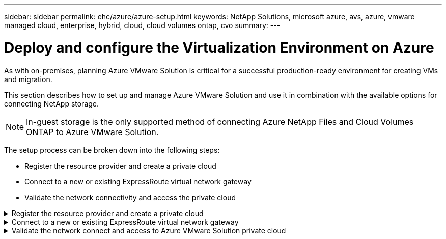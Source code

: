 ---
sidebar: sidebar
permalink: ehc/azure/azure-setup.html
keywords: NetApp Solutions, microsoft azure, avs, azure, vmware managed cloud, enterprise, hybrid, cloud, cloud volumes ontap, cvo
summary:
---

= Deploy and configure the Virtualization Environment on Azure
:hardbreaks:
:nofooter:
:icons: font
:linkattrs:
:imagesdir: ./../../media/


As with on-premises, planning Azure VMware Solution is critical for a successful production-ready environment for creating VMs and migration.

This section describes how to set up and manage Azure VMware Solution and use it in combination with the available options for connecting NetApp storage.

NOTE: In-guest storage is the only supported method of connecting Azure NetApp Files and Cloud Volumes ONTAP to Azure VMware Solution.

The setup process can be broken down into the following steps:

* Register the resource provider and create a private cloud
* Connect to a new or existing ExpressRoute virtual network gateway
* Validate the network connectivity and access the private cloud

.Register the resource provider and create a private cloud
[%collapsible]
======

To use Azure VMware Solution, first register the resource provider within the identified subscription:

. Sign in to the Azure portal.
. On the Azure portal menu, select All Services.
. In the All Services dialog box, enter the subscription and then select Subscriptions.
. To view, select the subscription from the subscription list.
. Select Resource Providers and enter Microsoft.AVS into the search.
. If the resource provider is not registered, select Register.
+
image:avs-register-create-pc-1.png[]
+
image:avs-register-create-pc-2.png[]
+
. After the resource provider is registered, create an Azure VMware Solution private cloud by using the Azure portal.
. Sign in to the Azure portal.
. Select Create a New Resource.
. In the Search the Marketplace text box, enter Azure VMware Solution and select it from the results.
. On the Azure VMware Solution page, select Create.
. From the Basics tab, enter the values in the fields and select Review + Create.

Notes:

* For a quick start, gather the required information during the planning phase.

* Select an existing resource group or create a new resource group for the private cloud. A resource group is a logical container in which the Azure resources are deployed and managed.

* Make sure the CIDR address is unique and does not overlap with other Azure Virtual Networks or on-premises networks. The CIDR represents the private cloud management network and is used for the cluster management services, such as vCenter Server and NSX-T Manager. NetApp recommends using a /22 address space. In this example, 10.21.0.0/22 is used.

image:avs-register-create-pc-3.png[]

The provisioning process takes approximately 4–5 hours. After the process is complete, verify that the deployment was successful by accessing the private cloud from the Azure portal. A status of Succeeded is displayed when the deployment is complete.

An Azure VMware Solution private cloud requires an Azure Virtual Network. Because Azure VMware Solution doesn't support on-premises vCenter, additional steps are required to integrate with an existing on-premises environment. Setting up an ExpressRoute circuit and a virtual network gateway is also required. While waiting for the cluster provisioning to complete, create a new virtual network or use an existing one to connect to Azure VMware Solution.

image:avs-register-create-pc-4.png[]
======

.Connect to a new or existing ExpressRoute virtual network gateway
[%collapsible]
======

To create a new Azure Virtual Network (VNet), select the Azure VNet Connect tab. Alternatively, you can create one manually from the Azure portal by using the Create Virtual Network wizard:

. Go to Azure VMware Solution private cloud and access Connectivity under the Manage option.
. Select Azure VNet Connect.
. To create a new VNet, select the Create New option.
+
This feature allows a VNet to be connected to the Azure VMware Solution private cloud. The VNet enables communication between workloads in this virtual network by automatically creating required components (for example, jump box, shared services such as Azure NetApp Files, and Cloud Volume ONTAP) to the private cloud created in Azure VMware Solution over ExpressRoute.
+
*Note:* The VNet address space should not overlap with the private cloud CIDR.
+
image:azure-connect-gateway-1.png[]
+
. Provide or update the information for the new VNet and select OK.

image:azure-connect-gateway-2.png[]

The VNet with the provided address range and gateway subnet is created in the designated subscription and resource group.

NOTE: If you create a VNet manually, create a virtual network gateway with the appropriate SKU and ExpressRoute as the gateway type. After the deployment is complete, connect the ExpressRoute connection to the virtual network gateway containing Azure VMware Solution private cloud using the authorization key. For more information, see link:https://docs.microsoft.com/en-us/azure/azure-vmware/tutorial-configure-networking#create-a-vnet-manually[Configure networking for your VMware private cloud in Azure].

======

.Validate the network connect and access to Azure VMware Solution private cloud
[%collapsible]
======

Azure VMware Solution does not allow you to manage a private cloud with on-premises VMware vCenter. Instead, jump host is required to connect to the Azure VMware Solution vCenter instance. Create a jump host in the designated resource group and sign in to the Azure VMware Solution vCenter. This jump host should be a Windows VM on the same virtual network that was created for connectivity and should provide access to both vCenter and the NSX Manager.

image:azure-validate-network-1.png[]

After the virtual machine is provisioned, use the Connect option to access RDP.

image:azure-validate-network-2.png[]

Sign in to vCenter from this newly created jump host virtual machine by using the cloud admin user . To access the credentials, go to the Azure portal and navigate to Identity (under the Manage option within the private cloud). The URLs and user credentials for the private cloud vCenter and NSX-T Manager can be copied from here.

image:azure-validate-network-3.png[]

In the Windows virtual machine, open a browser and navigate to the vCenter web client URL (https://10.21.0.2/) and use the admin user name as *cloudadmin@vsphere.local* and paste the copied password. Similarly, NSX-T manager can also be accessed using the web client URL (https://10.21.0.3/) and use the admin user name and paste the copied password to create new segments or modify the existing tier gateways.

NOTE: The web client URLs are different for each SDDC provisioned.

image:azure-validate-network-4.png[]

image:azure-validate-network-5.png[]

The Azure VMware Solution SDDC is now deployed and configured. Leverage ExpressRoute Global Reach to connect the on-premises environment to Azure VMware Solution private cloud. For more information, see link:https://docs.microsoft.com/en-us/azure/azure-vmware/tutorial-expressroute-global-reach-private-cloud[Peer on-premises environments to Azure VMware Solution].
======
